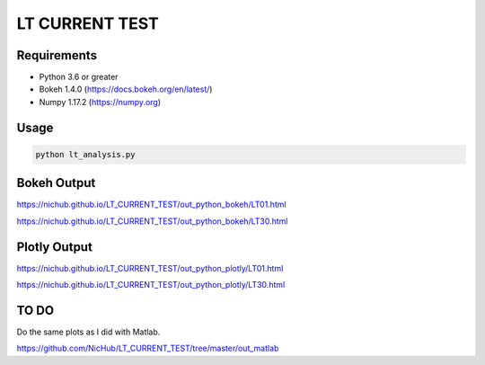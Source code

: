 ===============
LT CURRENT TEST
===============

Requirements
============

- Python 3.6 or greater
- Bokeh 1.4.0 (https://docs.bokeh.org/en/latest/)
- Numpy 1.17.2 (https://numpy.org)

Usage
=====

.. code-block:: bash

    python lt_analysis.py

Bokeh Output
============

https://nichub.github.io/LT_CURRENT_TEST/out_python_bokeh/LT01.html

https://nichub.github.io/LT_CURRENT_TEST/out_python_bokeh/LT30.html

Plotly Output
=============

https://nichub.github.io/LT_CURRENT_TEST/out_python_plotly/LT01.html

https://nichub.github.io/LT_CURRENT_TEST/out_python_plotly/LT30.html

TO DO
=====

Do the same plots as I did with Matlab.

https://github.com/NicHub/LT_CURRENT_TEST/tree/master/out_matlab
